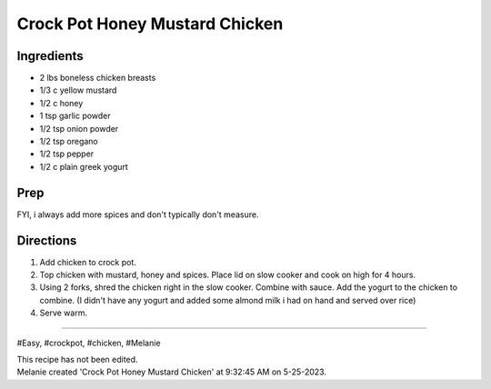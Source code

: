 Crock Pot Honey Mustard Chicken
###########################################################
 
Ingredients
=========================================================
 
- 2 lbs boneless chicken breasts
- 1/3 c yellow mustard
- 1/2 c honey
- 1 tsp garlic powder
- 1/2 tsp onion powder
- 1/2 tsp oregano
- 1/2 tsp pepper
- 1/2 c plain greek yogurt
 
Prep
=========================================================
 
FYI, i always add more spices and don't typically don't measure.
 
Directions
=========================================================
 
1. Add chicken to crock pot.
2. Top chicken with mustard, honey and spices.  Place lid on slow cooker and cook on high for 4 hours.
3. Using 2 forks, shred the chicken right in the slow cooker.  Combine with sauce.  Add the yogurt to the chicken to combine. (I didn't have any yogurt and added some almond milk i had on hand and served over rice)
4. Serve warm.
 
------
 
#Easy, #crockpot, #chicken, #Melanie
 
| This recipe has not been edited.
| Melanie created 'Crock Pot Honey Mustard Chicken' at 9:32:45 AM on 5-25-2023.